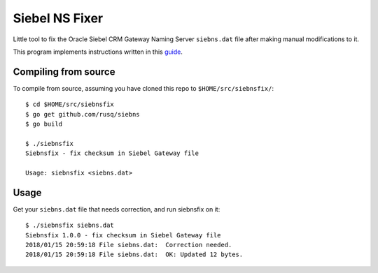===============
Siebel NS Fixer
===============
Little tool to fix the Oracle Siebel CRM Gateway Naming Server ``siebns.dat``
file after making manual modifications to it.

This program implements instructions written in this guide_.

.. _guide: https://github.com/rusq/siebns_size/tree/master/guide

Compiling from source
---------------------

To compile from source, assuming you have cloned this repo to
``$HOME/src/siebnsfix/``::

  $ cd $HOME/src/siebnsfix
  $ go get github.com/rusq/siebns
  $ go build

  $ ./siebnsfix
  Siebnsfix - fix checksum in Siebel Gateway file

  Usage: siebnsfix <siebns.dat>

Usage
-----
Get your ``siebns.dat`` file that needs correction, and run siebnsfix on it::

  $ ./siebnsfix siebns.dat
  Siebnsfix 1.0.0 - fix checksum in Siebel Gateway file
  2018/01/15 20:59:18 File siebns.dat:  Correction needed.
  2018/01/15 20:59:18 File siebns.dat:  OK: Updated 12 bytes.

